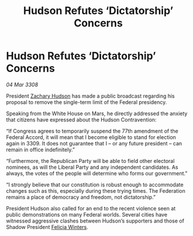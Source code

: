 :PROPERTIES:
:ID:       6a007311-ae2f-406e-84b0-180c138c35b8
:END:
#+title: Hudson Refutes ‘Dictatorship’ Concerns
#+filetags: :3308:Federation:galnet:

* Hudson Refutes ‘Dictatorship’ Concerns

/04 Mar 3308/

President [[id:02322be1-fc02-4d8b-acf6-9a9681e3fb15][Zachary Hudson]] has made a public broadcast regarding his proposal to remove the single-term limit of the Federal presidency. 

Speaking from the White House on Mars, he directly addressed the anxiety that citizens have expressed about the Hudson Contravention: 

“If Congress agrees to temporarily suspend the 77th amendment of the Federal Accord, it will mean that I become eligible to stand for election again in 3309. It does not guarantee that I – or any future president – can remain in office indefinitely.” 

“Furthermore, the Republican Party will be able to field other electoral nominees, as will the Liberal Party and any independent candidates. As always, the votes of the people will determine who forms our government.” 

“I strongly believe that our constitution is robust enough to accommodate changes such as this, especially during these trying times. The Federation remains a place of democracy and freedom, not dictatorship.” 

President Hudson also called for an end to the recent violence seen at public demonstrations on many Federal worlds. Several cities have witnessed aggressive clashes between Hudson’s supporters and those of Shadow President [[id:b9fe58a3-dfb7-480c-afd6-92c3be841be7][Felicia Winters]].
